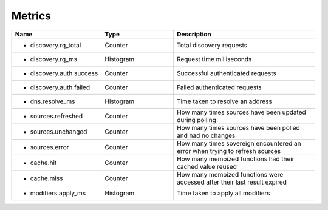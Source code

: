 .. _Metrics:

Metrics
=======

.. csv-table::
  :header: Name, Type, Description
  :widths: 1, 1, 2

    * discovery.rq_total,Counter,Total discovery requests
    * discovery.rq_ms,Histogram,Request time milliseconds
    * discovery.auth.success,Counter,Successful authenticated requests
    * discovery.auth.failed,Counter,Failed authenticated requests
    * dns.resolve_ms,Histogram,Time taken to resolve an address
    * sources.refreshed,Counter,How many times sources have been updated during polling
    * sources.unchanged,Counter,How many times sources have been polled and had no changes
    * sources.error,Counter,How many times sovereign encountered an error when trying to refresh sources
    * cache.hit,Counter,How many memoized functions had their cached value reused
    * cache.miss,Counter,How many memoized functions were accessed after their last result expired
    * modifiers.apply_ms,Histogram,Time taken to apply all modifiers
